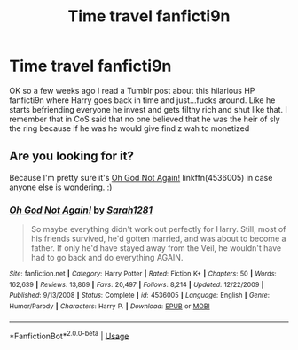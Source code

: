 #+TITLE: Time travel fanficti9n

* Time travel fanficti9n
:PROPERTIES:
:Author: LadyPanda1
:Score: 0
:DateUnix: 1551753170.0
:DateShort: 2019-Mar-05
:END:
OK so a few weeks ago I read a Tumblr post about this hilarious HP fanficti9n where Harry goes back in time and just...fucks around. Like he starts befriending everyone he invest and gets filthy rich and shut like that. I remember that in CoS said that no one believed that he was the heir of sly the ring because if he was he would give find z wah to monetized


** Are you looking for it?

Because I'm pretty sure it's [[https://www.fanfiction.net/s/4536005/1/Oh-God-Not-Again][Oh God Not Again!]] linkffn(4536005) in case anyone else is wondering. :)
:PROPERTIES:
:Author: SilentLluvia
:Score: 1
:DateUnix: 1551982596.0
:DateShort: 2019-Mar-07
:END:

*** [[https://www.fanfiction.net/s/4536005/1/][*/Oh God Not Again!/*]] by [[https://www.fanfiction.net/u/674180/Sarah1281][/Sarah1281/]]

#+begin_quote
  So maybe everything didn't work out perfectly for Harry. Still, most of his friends survived, he'd gotten married, and was about to become a father. If only he'd have stayed away from the Veil, he wouldn't have had to go back and do everything AGAIN.
#+end_quote

^{/Site/:} ^{fanfiction.net} ^{*|*} ^{/Category/:} ^{Harry} ^{Potter} ^{*|*} ^{/Rated/:} ^{Fiction} ^{K+} ^{*|*} ^{/Chapters/:} ^{50} ^{*|*} ^{/Words/:} ^{162,639} ^{*|*} ^{/Reviews/:} ^{13,869} ^{*|*} ^{/Favs/:} ^{20,497} ^{*|*} ^{/Follows/:} ^{8,214} ^{*|*} ^{/Updated/:} ^{12/22/2009} ^{*|*} ^{/Published/:} ^{9/13/2008} ^{*|*} ^{/Status/:} ^{Complete} ^{*|*} ^{/id/:} ^{4536005} ^{*|*} ^{/Language/:} ^{English} ^{*|*} ^{/Genre/:} ^{Humor/Parody} ^{*|*} ^{/Characters/:} ^{Harry} ^{P.} ^{*|*} ^{/Download/:} ^{[[http://www.ff2ebook.com/old/ffn-bot/index.php?id=4536005&source=ff&filetype=epub][EPUB]]} ^{or} ^{[[http://www.ff2ebook.com/old/ffn-bot/index.php?id=4536005&source=ff&filetype=mobi][MOBI]]}

--------------

*FanfictionBot*^{2.0.0-beta} | [[https://github.com/tusing/reddit-ffn-bot/wiki/Usage][Usage]]
:PROPERTIES:
:Author: FanfictionBot
:Score: 1
:DateUnix: 1551982610.0
:DateShort: 2019-Mar-07
:END:
